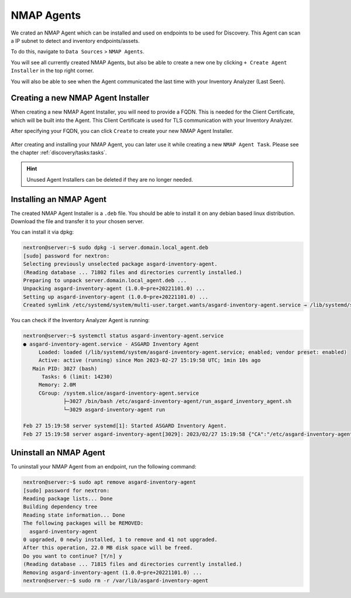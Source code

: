 NMAP Agents
===========

We crated an NMAP Agent which can be installed and used on endpoints 
to be used for Discovery. This Agent can scan a IP subnet to detect
and inventory endpoints/assets.

To do this, navigate to ``Data Sources`` > ``NMAP Agents``.

You will see all currently created NMAP Agents, but also be able
to create a new one by clicking ``+ Create Agent Installer`` in the
top right corner.

You will also be able to see when the Agent communicated the last
time with your Inventory Analyzer (Last Seen).

.. figure:: ../images/data_sources_nmap_overview.png
   :alt: NMAP Agents Overview

Creating a new NMAP Agent Installer
~~~~~~~~~~~~~~~~~~~~~~~~~~~~~~~~~~~

When creating a new NMAP Agent Installer, you will need to provide a FQDN.
This is needed for the Client Certificate, which will be built into the 
Agent. This Client Certificate is used for TLS communication with your
Inventory Analyzer.

After specifying your FQDN, you can click ``Create`` to create your new
NMAP Agent Installer.

.. figure:: ../images/data_sources_nmap_new.png
   :alt: New NMAP Agent

After creating and installing your NMAP Agent, you can later use it while creating a new
``NMAP Agent Task``. Please see the chapter :ref:`discovery/tasks:tasks`.

.. hint::
  Unused Agent Installers can be deleted if they are no longer needed.

Installing an NMAP Agent
~~~~~~~~~~~~~~~~~~~~~~~~

The created NMAP Agent Installer is a ``.deb`` file. You should be able to install it
on any debian based linux distribution. Download the file and transfer it to your
chosen server. 

You can install it via dpkg:

.. code-block:: console

    nextron@server:~$ sudo dpkg -i server.domain.local_agent.deb 
    [sudo] password for nextron: 
    Selecting previously unselected package asgard-inventory-agent.
    (Reading database ... 71802 files and directories currently installed.)
    Preparing to unpack server.domain.local_agent.deb ...
    Unpacking asgard-inventory-agent (1.0.0~pre+20221101.0) ...
    Setting up asgard-inventory-agent (1.0.0~pre+20221101.0) ...
    Created symlink /etc/systemd/system/multi-user.target.wants/asgard-inventory-agent.service → /lib/systemd/system/asgard-inventory-agent.service.

You can check if the Inventory Analyzer Agent is running:

.. code-block:: console

    nextron@server:~$ systemctl status asgard-inventory-agent.service 
    ● asgard-inventory-agent.service - ASGARD Inventory Agent
         Loaded: loaded (/lib/systemd/system/asgard-inventory-agent.service; enabled; vendor preset: enabled)
         Active: active (running) since Mon 2023-02-27 15:19:58 UTC; 1min 10s ago
       Main PID: 3027 (bash)
          Tasks: 6 (limit: 14230)
         Memory: 2.0M
         CGroup: /system.slice/asgard-inventory-agent.service
                 ├─3027 /bin/bash /etc/asgard-inventory-agent/run_asgard_inventory_agent.sh
                 └─3029 asgard-inventory-agent run

    Feb 27 15:19:58 server systemd[1]: Started ASGARD Inventory Agent.
    Feb 27 15:19:58 server asgard-inventory-agent[3029]: 2023/02/27 15:19:58 {"CA":"/etc/asgard-inventory-agent/ca-inventory.pem","HOST":"0.0.0.0","KEY":"/etc/asgard-inventory-agent/se>

Uninstall an NMAP Agent
~~~~~~~~~~~~~~~~~~~~~~~

To uninstall your NMAP Agent from an endpoint, run the following command:

.. code-block:: console

    nextron@server:~$ sudo apt remove asgard-inventory-agent
    [sudo] password for nextron: 
    Reading package lists... Done
    Building dependency tree       
    Reading state information... Done
    The following packages will be REMOVED:
      asgard-inventory-agent
    0 upgraded, 0 newly installed, 1 to remove and 41 not upgraded.
    After this operation, 22.0 MB disk space will be freed.
    Do you want to continue? [Y/n] y
    (Reading database ... 71815 files and directories currently installed.)
    Removing asgard-inventory-agent (1.0.0~pre+20221101.0) ...
    nextron@server:~$ sudo rm -r /var/lib/asgard-inventory-agent

